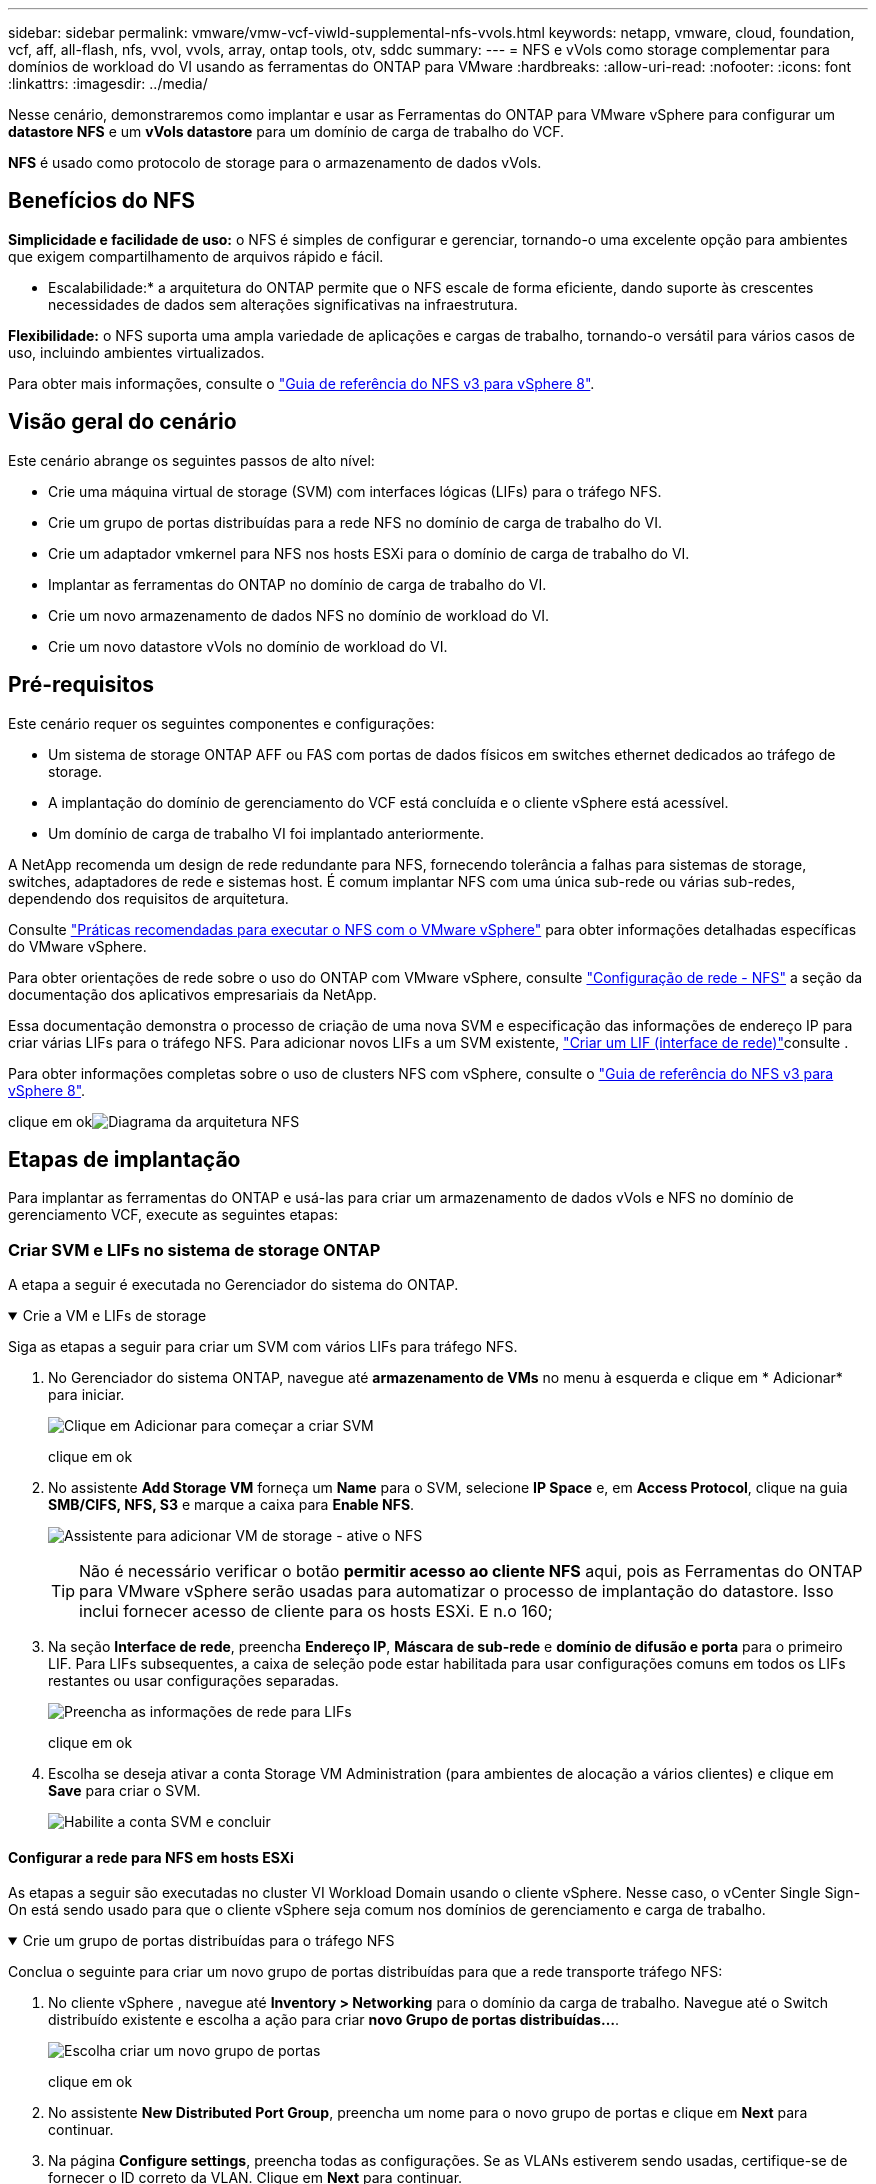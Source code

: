 ---
sidebar: sidebar 
permalink: vmware/vmw-vcf-viwld-supplemental-nfs-vvols.html 
keywords: netapp, vmware, cloud, foundation, vcf, aff, all-flash, nfs, vvol, vvols, array, ontap tools, otv, sddc 
summary:  
---
= NFS e vVols como storage complementar para domínios de workload do VI usando as ferramentas do ONTAP para VMware
:hardbreaks:
:allow-uri-read: 
:nofooter: 
:icons: font
:linkattrs: 
:imagesdir: ../media/


[role="lead"]
Nesse cenário, demonstraremos como implantar e usar as Ferramentas do ONTAP para VMware vSphere para configurar um *datastore NFS* e um *vVols datastore* para um domínio de carga de trabalho do VCF.

*NFS* é usado como protocolo de storage para o armazenamento de dados vVols.



== Benefícios do NFS

*Simplicidade e facilidade de uso:* o NFS é simples de configurar e gerenciar, tornando-o uma excelente opção para ambientes que exigem compartilhamento de arquivos rápido e fácil.

* Escalabilidade:* a arquitetura do ONTAP permite que o NFS escale de forma eficiente, dando suporte às crescentes necessidades de dados sem alterações significativas na infraestrutura.

*Flexibilidade:* o NFS suporta uma ampla variedade de aplicações e cargas de trabalho, tornando-o versátil para vários casos de uso, incluindo ambientes virtualizados.

Para obter mais informações, consulte o https://docs.netapp.com/us-en/netapp-solutions/vmware/vmware_nfs_overview.html["Guia de referência do NFS v3 para vSphere 8"].



== Visão geral do cenário

Este cenário abrange os seguintes passos de alto nível:

* Crie uma máquina virtual de storage (SVM) com interfaces lógicas (LIFs) para o tráfego NFS.
* Crie um grupo de portas distribuídas para a rede NFS no domínio de carga de trabalho do VI.
* Crie um adaptador vmkernel para NFS nos hosts ESXi para o domínio de carga de trabalho do VI.
* Implantar as ferramentas do ONTAP no domínio de carga de trabalho do VI.
* Crie um novo armazenamento de dados NFS no domínio de workload do VI.
* Crie um novo datastore vVols no domínio de workload do VI.




== Pré-requisitos

Este cenário requer os seguintes componentes e configurações:

* Um sistema de storage ONTAP AFF ou FAS com portas de dados físicos em switches ethernet dedicados ao tráfego de storage.
* A implantação do domínio de gerenciamento do VCF está concluída e o cliente vSphere está acessível.
* Um domínio de carga de trabalho VI foi implantado anteriormente.


A NetApp recomenda um design de rede redundante para NFS, fornecendo tolerância a falhas para sistemas de storage, switches, adaptadores de rede e sistemas host. É comum implantar NFS com uma única sub-rede ou várias sub-redes, dependendo dos requisitos de arquitetura.

Consulte https://www.vmware.com/docs/vmw-best-practices-running-nfs-vmware-vsphere["Práticas recomendadas para executar o NFS com o VMware vSphere"] para obter informações detalhadas específicas do VMware vSphere.

Para obter orientações de rede sobre o uso do ONTAP com VMware vSphere, consulte https://docs.netapp.com/us-en/ontap-apps-dbs/vmware/vmware-vsphere-network.html#nfs["Configuração de rede - NFS"] a seção da documentação dos aplicativos empresariais da NetApp.

Essa documentação demonstra o processo de criação de uma nova SVM e especificação das informações de endereço IP para criar várias LIFs para o tráfego NFS. Para adicionar novos LIFs a um SVM existente, link:https://docs.netapp.com/us-en/ontap/networking/create_a_lif.html["Criar um LIF (interface de rede)"]consulte .

Para obter informações completas sobre o uso de clusters NFS com vSphere, consulte o https://docs.netapp.com/us-en/netapp-solutions/vmware/vmware_nfs_overview.html["Guia de referência do NFS v3 para vSphere 8"].

clique em okimage:vmware-vcf-aff-image70.png["Diagrama da arquitetura NFS"]



== Etapas de implantação

Para implantar as ferramentas do ONTAP e usá-las para criar um armazenamento de dados vVols e NFS no domínio de gerenciamento VCF, execute as seguintes etapas:



=== Criar SVM e LIFs no sistema de storage ONTAP

A etapa a seguir é executada no Gerenciador do sistema do ONTAP.

.Crie a VM e LIFs de storage
[%collapsible%open]
====
Siga as etapas a seguir para criar um SVM com vários LIFs para tráfego NFS.

. No Gerenciador do sistema ONTAP, navegue até *armazenamento de VMs* no menu à esquerda e clique em * Adicionar* para iniciar.
+
image:vmware-vcf-asa-image01.png["Clique em Adicionar para começar a criar SVM"]

+
clique em ok

. No assistente *Add Storage VM* forneça um *Name* para o SVM, selecione *IP Space* e, em *Access Protocol*, clique na guia *SMB/CIFS, NFS, S3* e marque a caixa para *Enable NFS*.
+
image:vmware-vcf-aff-image35.png["Assistente para adicionar VM de storage - ative o NFS"]

+

TIP: Não é necessário verificar o botão *permitir acesso ao cliente NFS* aqui, pois as Ferramentas do ONTAP para VMware vSphere serão usadas para automatizar o processo de implantação do datastore. Isso inclui fornecer acesso de cliente para os hosts ESXi. E n.o 160;

. Na seção *Interface de rede*, preencha *Endereço IP*, *Máscara de sub-rede* e *domínio de difusão e porta* para o primeiro LIF. Para LIFs subsequentes, a caixa de seleção pode estar habilitada para usar configurações comuns em todos os LIFs restantes ou usar configurações separadas.
+
image:vmware-vcf-aff-image36.png["Preencha as informações de rede para LIFs"]

+
clique em ok

. Escolha se deseja ativar a conta Storage VM Administration (para ambientes de alocação a vários clientes) e clique em *Save* para criar o SVM.
+
image:vmware-vcf-asa-image04.png["Habilite a conta SVM e concluir"]



====


==== Configurar a rede para NFS em hosts ESXi

As etapas a seguir são executadas no cluster VI Workload Domain usando o cliente vSphere. Nesse caso, o vCenter Single Sign-On está sendo usado para que o cliente vSphere seja comum nos domínios de gerenciamento e carga de trabalho.

.Crie um grupo de portas distribuídas para o tráfego NFS
[%collapsible%open]
====
Conclua o seguinte para criar um novo grupo de portas distribuídas para que a rede transporte tráfego NFS:

. No cliente vSphere , navegue até *Inventory > Networking* para o domínio da carga de trabalho. Navegue até o Switch distribuído existente e escolha a ação para criar *novo Grupo de portas distribuídas...*.
+
image:vmware-vcf-asa-image22.png["Escolha criar um novo grupo de portas"]

+
clique em ok

. No assistente *New Distributed Port Group*, preencha um nome para o novo grupo de portas e clique em *Next* para continuar.
. Na página *Configure settings*, preencha todas as configurações. Se as VLANs estiverem sendo usadas, certifique-se de fornecer o ID correto da VLAN. Clique em *Next* para continuar.
+
image:vmware-vcf-asa-image23.png["Preencha o ID da VLAN"]

+
clique em ok

. Na página *Pronto para concluir*, revise as alterações e clique em *concluir* para criar o novo grupo de portas distribuídas.
. Uma vez criado o grupo de portas, navegue até o grupo de portas e selecione a ação para *Editar configurações...*.
+
image:vmware-vcf-aff-image37.png["DPG - editar definições"]

+
clique em ok

. Na página *Grupo de portas distribuídas - Editar configurações*, navegue até *agrupamento e failover* no menu à esquerda. Habilite o agrupamento para que os uplinks sejam usados para o tráfego NFS, garantindo que eles estejam juntos na área *uplinks ativos*. Mova todos os uplinks não utilizados para baixo para *uplinks não utilizados*.
+
image:vmware-vcf-aff-image38.png["DPG - equipe uplinks"]

+
clique em ok

. Repita esse processo para cada host ESXi no cluster.


====
.Crie um adaptador VMkernel em cada host ESXi
[%collapsible%open]
====
Repita esse processo em cada host ESXi no domínio da carga de trabalho.

. No cliente vSphere, navegue até um dos hosts ESXi no inventário do domínio da carga de trabalho. Na guia *Configure* selecione *adaptadores VMkernel* e clique em *Add Networking...* para iniciar.
+
image:vmware-vcf-asa-image30.png["Inicie o assistente para adicionar rede"]

+
clique em ok

. Na janela *Selecionar tipo de conexão* escolha *VMkernel Network Adapter* e clique em *Next* para continuar.
+
image:vmware-vcf-asa-image08.png["Escolha o adaptador de rede VMkernel"]

+
clique em ok

. Na página *Selecionar dispositivo de destino*, escolha um dos grupos de portas distribuídas para NFS que foi criado anteriormente.
+
image:vmware-vcf-aff-image39.png["Escolha o grupo de portas de destino"]

+
clique em ok

. Na página *Propriedades da porta* mantenha os padrões (sem serviços habilitados) e clique em *Avançar* para continuar.
. Na página *IPv4 settings*, preencha o *IP address*, *Subnet mask* e forneça um novo endereço IP do Gateway (somente se necessário). Clique em *Next* para continuar.
+
image:vmware-vcf-aff-image40.png["Definições do VMkernel IPv4"]

+
clique em ok

. Reveja as suas seleções na página *Pronto para concluir* e clique em *concluir* para criar o adaptador VMkernel.
+
image:vmware-vcf-aff-image41.png["Reveja as seleções do VMkernel"]



====


=== Implante e use as Ferramentas do ONTAP para configurar o armazenamento

As etapas a seguir são executadas no cluster de domínio de gerenciamento do VCF usando o cliente vSphere e envolvem a implantação do OTV, a criação de um datastore NFS vVols e a migração de VM de gerenciamento para o novo datastore.

Para domínios de carga de trabalho do VI, o OTV é instalado no cluster de gerenciamento do VCF, mas registrado no vCenter associado ao domínio de carga de trabalho do VI.

Para obter informações adicionais sobre a implantação e o uso de ferramentas do ONTAP em um ambiente de vários vCenter, link:https://docs.netapp.com/us-en/ontap-tools-vmware-vsphere/configure/concept_requirements_for_registering_vsc_in_multiple_vcenter_servers_environment.html["Requisitos para Registrar ferramentas do ONTAP em ambientes de vários vCenter Servers"]consulte .

.Implantar as ferramentas do ONTAP para o VMware vSphere
[%collapsible%open]
====
As ferramentas do ONTAP para VMware vSphere (OTV) são implantadas como um dispositivo de VM e fornecem uma IU do vCenter integrada para gerenciar o armazenamento do ONTAP.

Execute o seguinte procedimento para implantar as ferramentas do ONTAP para VMware vSphere:

. Obtenha a imagem OVA das ferramentas ONTAP a partir do link:https://mysupport.netapp.com/site/products/all/details/otv/downloads-tab["Site de suporte da NetApp"] e transfira-a para uma pasta local.
. Faça login no vCenter Appliance para o domínio de gerenciamento do VCF.
. Na interface do vCenter Appliance, clique com o botão direito do Mouse no cluster de gerenciamento e selecione *Deploy OVF Template...*
+
image:vmware-vcf-aff-image21.png["Implantar modelo OVF..."]

+
clique em ok

. No assistente *Deploy OVF Template* clique no botão de opção *local file* e selecione o arquivo OVA das ferramentas do ONTAP baixado na etapa anterior.
+
image:vmware-vcf-aff-image22.png["Selecione o ficheiro OVA"]

+
clique em ok

. Para as etapas de 2 a 5 do assistente, selecione um nome e uma pasta para a VM, selecione o recurso de computação, revise os detalhes e aceite o contrato de licença.
. Para o local de armazenamento dos arquivos de configuração e disco, selecione o datastore VSAN do cluster do domínio de gerenciamento do VCF.
+
image:vmware-vcf-aff-image23.png["Selecione o ficheiro OVA"]

+
clique em ok

. Na página Selecionar rede, selecione a rede utilizada para o tráfego de gestão.
+
image:vmware-vcf-aff-image24.png["Selecione rede"]

+
clique em ok

. Na página Personalizar modelo preencha todas as informações necessárias:
+
** Senha a ser usada para acesso administrativo ao OTV.
** Endereço IP do servidor NTP.
** Palavra-passe da conta de manutenção OTV.
** Senha do OTV Derby DB.
** Não marque a caixa para *Ativar o VMware Cloud Foundation (VCF)*. O modo VCF não é necessário para a implantação de armazenamento suplementar.
** FQDN ou endereço IP do vCenter Appliance para o *VI Workload Domain*
** Credenciais para o vCenter Appliance do *VI Workload Domain*
** Forneça os campos de propriedades de rede necessários.
+
Clique em *Next* para continuar.

+
image:vmware-vcf-aff-image25.png["Personalizar modelo OTV 1"]

+
image:vmware-vcf-asa-image35.png["Personalizar modelo OTV 2"]

+
clique em ok



. Revise todas as informações na página Pronto para concluir e clique em concluir para começar a implantar o dispositivo OTV.


====
.Adicione um sistema de armazenamento às Ferramentas do ONTAP.
[%collapsible%open]
====
. Acesse as Ferramentas do NetApp ONTAP selecionando-as no menu principal do cliente vSphere.
+
image:vmware-asa-image6.png["Ferramentas NetApp ONTAP"]

+
clique em ok

. No menu suspenso *INSTÂNCIA* na interface da ferramenta ONTAP, selecione a instância OTV associada ao domínio da carga de trabalho a ser gerenciada.
+
image:vmware-vcf-asa-image36.png["Escolha instância OTV"]

+
clique em ok

. Em Ferramentas do ONTAP, selecione *sistemas de armazenamento* no menu à esquerda e pressione *Adicionar*.
+
image:vmware-vcf-asa-image37.png["Adicione o sistema de storage"]

+
clique em ok

. Preencha o endereço IP, as credenciais do sistema de armazenamento e o número da porta. Clique em *Add* para iniciar o processo de descoberta.
+
image:vmware-vcf-asa-image38.png["Fornecer credenciais do sistema de storage"]



====
.Crie um datastore NFS nas Ferramentas do ONTAP
[%collapsible%open]
====
Siga as etapas a seguir para implantar um armazenamento de dados do ONTAP, em execução no NFS, usando as ferramentas do ONTAP.

. Em Ferramentas do ONTAP, selecione *Visão geral* e, na guia *Introdução*, clique em *provisão* para iniciar o assistente.
+
image:vmware-vcf-asa-image41.png["Provisionamento do armazenamento de dados"]

+
clique em ok

. Na página *Geral* do assistente novo datastore, selecione o data center ou o destino do cluster do vSphere. Selecione *NFS* como o tipo de datastore, preencha um nome para o datastore e selecione o protocolo. Escolha se deseja usar o FlexGroup volumes e se deseja usar um arquivo de funcionalidade de storage para provisionamento. Clique em *Next* para continuar.
+
Observação: A seleção de *distribuir dados do datastore pelo cluster* criará o volume subjacente como um volume FlexGroup, o que impede o uso de Perfis de capacidade de armazenamento.  https://docs.netapp.com/us-en/ontap/flexgroup/supported-unsupported-config-concept.html["Configurações com suporte e sem suporte para volumes FlexGroup"]Consulte para obter mais informações sobre como usar o FlexGroup volumes.

+
image:vmware-vcf-aff-image42.png["Página geral"]

+
clique em ok

. Na página *Storage system*, selecione o perfil de capacidade de armazenamento, o sistema de armazenamento e o SVM. Clique em *Next* para continuar.
+
image:vmware-vcf-aff-image43.png["Sistema de storage"]

+
clique em ok

. Na página *atributos de armazenamento*, selecione o agregado a ser usado e clique em *Avançar* para continuar.
+
image:vmware-vcf-aff-image44.png["Atributos de storage"]

+
clique em ok

. Finalmente, revise o *Summary* e clique em Finish para começar a criar o datastore NFS.
+
image:vmware-vcf-aff-image45.png["Reveja o resumo e termine"]



====
.Crie um datastore vVols nas Ferramentas do ONTAP
[%collapsible%open]
====
Para criar um datastore vVols nas Ferramentas do ONTAP, execute as seguintes etapas:

. Em Ferramentas do ONTAP, selecione *Visão geral* e, na guia *Introdução*, clique em *provisão* para iniciar o assistente.
+
image:vmware-vcf-asa-image41.png["Provisionamento do armazenamento de dados"]

. Na página *Geral* do assistente novo datastore, selecione o data center ou o destino do cluster do vSphere. Selecione *vVols* como o tipo de datastore, preencha um nome para o datastore e selecione *NFS* como o protocolo. Clique em *Next* para continuar.
+
image:vmware-vcf-aff-image46.png["Página geral"]

. Na página *Storage system*, selecione o perfil de capacidade de armazenamento, o sistema de armazenamento e o SVM. Clique em *Next* para continuar.
+
image:vmware-vcf-aff-image43.png["Sistema de storage"]

. Na página *atributos de armazenamento*, selecione para criar um novo volume para o datastore e preencha os atributos de armazenamento do volume a ser criado. Clique em *Add* para criar o volume e em *Next* para continuar.
+
image:vmware-vcf-aff-image47.png["Atributos de storage"]

+
image:vmware-vcf-aff-image48.png["Atributos de armazenamento - seguinte"]

. Por fim, revise o *Summary* e clique em *Finish* para iniciar o processo de criação do datastore da evolução.
+
image:vmware-vcf-aff-image49.png["Página de resumo"]



====


== Informações adicionais

Para obter informações sobre a configuração de sistemas de armazenamento ONTAP, consulte o link:https://docs.netapp.com/us-en/ontap["Documentação do ONTAP 9"] centro.

Para obter informações sobre como configurar o VCF, link:https://techdocs.broadcom.com/us/en/vmware-cis/vcf.html["Documentação do VMware Cloud Foundation"]consulte .
